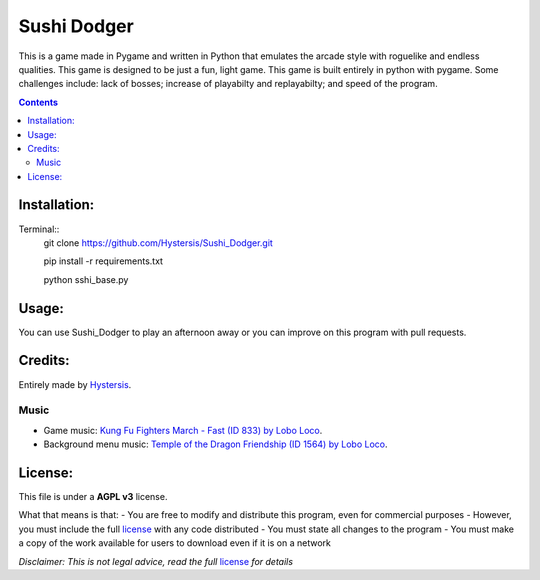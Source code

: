 ############
Sushi Dodger
############

This is a game made in Pygame and written in Python that emulates the arcade style with roguelike and endless qualities. This game is designed to be just a fun, light game.
This game is built entirely in python with pygame.
Some challenges include: lack of bosses; increase of playabilty and replayabilty; and speed of the program.

.. contents::

Installation:
-------------------

Terminal::
    git clone https://github.com/Hystersis/Sushi_Dodger.git

    pip install -r requirements.txt

    python sshi_base.py


Usage:
-------------------

You can use Sushi_Dodger to play an afternoon away or you can improve on this program with pull requests.

Credits:
-------------------

Entirely made by `Hystersis <https://github.com/Hystersis>`_.

Music
^^^^^^^^^^^^^^^^^^^^^^^^^^^

- Game music: `Kung Fu Fighters March - Fast (ID 833) by Lobo Loco <https://freemusicarchive.org/music/Lobo_Loco/Round_the_World/Kung_Fu_Fighters_March_-_Fast_ID_833>`_.
- Background menu music: `Temple of the Dragon Friendship (ID 1564) by Lobo Loco <https://freemusicarchive.org/music/Lobo_Loco/hot-summer-place/temple-of-the-dragon-friendship-id-1564>`_.

License:
-------------------

This file is under a **AGPL v3** license.

What that means is that:
- You are free to modify and distribute this program, even for commercial purposes
- However, you must include the full `license <https://www.gnu.org/licenses/agpl-3.0.en.html>`_ with any code distributed
- You must state all changes to the program
- You must make a copy of the work available for users to download even if it is on a network

*Disclaimer: This is not legal advice, read the full* `license <https://www.gnu.org/licenses/agpl-3.0.en.html>`_ *for details*
